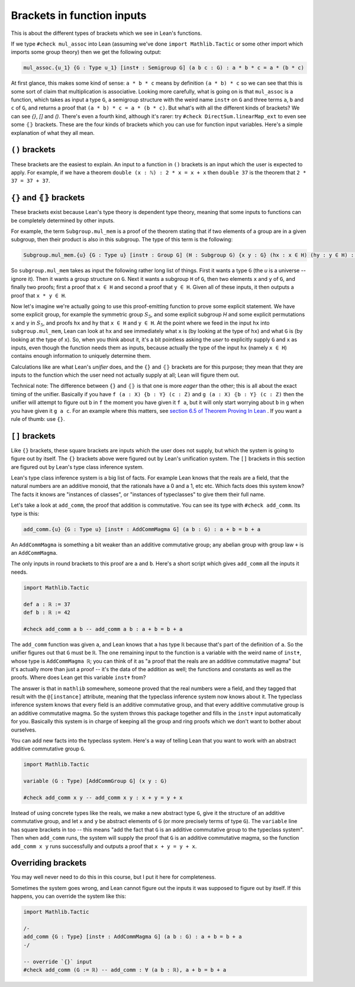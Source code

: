 Brackets in function inputs
===========================

This is about the different types of brackets which we see in Lean's functions.

If we type ``#check mul_assoc`` into Lean (assuming we've done ``import Mathlib.Tactic`` or some other import which imports some group theory) then we get the following output:

.. code-block::

   mul_assoc.{u_1} {G : Type u_1} [inst✝ : Semigroup G] (a b c : G) : a * b * c = a * (b * c)

At first glance, this makes some kind of sense: ``a * b * c`` means by definition ``(a * b) * c`` so we can see that this is some sort of claim that multiplication is associative. Looking more carefully, what is going on is that ``mul_assoc`` is a function, which takes as input a type ``G``, a semigroup structure with the weird name ``inst✝`` on ``G`` and three terms ``a``, ``b`` and ``c`` of ``G``, and returns a proof that ``(a * b) * c = a * (b * c)``. But what's with all the different kinds of brackets? We can see `{}`, `[]` and `()`. There's even a fourth kind, although it's rarer: try ``#check DirectSum.linearMap_ext`` to even see some ``⦃⦄`` brackets. These are the four kinds of brackets which you can use for function input variables. Here's a simple explanation of what they all mean.

``()`` brackets
---------------

These brackets are the easiest to explain. An input to a function in ``()`` brackets is an input which the user is expected to apply. For example, if we have a theorem ``double (x : ℕ) : 2 * x = x + x`` then ``double 37`` is the theorem that ``2 * 37 = 37 + 37``.

``{}`` and ``⦃⦄`` brackets
--------------------------

These brackets exist because Lean's type theory is dependent type theory, meaning that some inputs to functions can be completely determined by other inputs.

For example, the term ``Subgroup.mul_mem`` is a proof of the theorem stating that if two elements of a group are in a given subgroup, then their product is also in this subgroup. The type of this term is the following:

.. code-block::

   Subgroup.mul_mem.{u} {G : Type u} [inst✝ : Group G] (H : Subgroup G) {x y : G} (hx : x ∈ H) (hy : y ∈ H) : x * y ∈ H


So ``subgroup.mul_mem`` takes as input the following rather long list of things. First it wants a type ``G`` (the `u` is a universe -- ignore it). Then it wants a group structure on ``G``. Next it wants a subgroup ``H`` of ``G``, then two elements ``x`` and ``y`` of ``G``, and finally two proofs; first a proof that ``x ∈ H`` and second a proof that ``y ∈ H``. Given all of these inputs, it then outputs a proof that ``x * y ∈ H``.

Now let's imagine we're actually going to use this proof-emitting function to prove some explicit statement. We have some explicit group, for example the symmetric group :math:`S_5`, and some explicit subgroup `H` and some explicit permutations ``x`` and ``y`` in :math:`S_5`, and proofs ``hx`` and ``hy`` that ``x ∈ H`` and ``y ∈ H``. At the point where we feed in the input ``hx`` into ``subgroup.mul_mem``, Lean can look at ``hx`` and see immediately what ``x`` is (by looking at the type of ``hx``) and what ``G`` is (by looking at the type of ``x``). So, when you think about it, it's a bit pointless asking the *user* to explicitly supply 
``G`` and ``x`` as inputs, even though the function needs them as inputs, because actually the type of the input ``hx`` (namely ``x ∈ H``) contains enough information to uniquely determine them.

Calculations like are what Lean's *unifier* does, and the ``{}`` and ``⦃⦄`` brackets are for this purpose; they mean that they are inputs to the function which the user need not actually supply at all; Lean will figure them out.

Technical note: The difference between ``{}`` and ``⦃⦄`` is that one is more *eager* than the other; this is all about the exact timing of the unifier. Basically if you have ``f (a : X) {b : Y} (c : Z)`` and ``g (a : X) ⦃b : Y⦄ (c : Z)`` then the unifier will attempt to figure out ``b`` in ``f`` the moment you have given it ``f a``, but it will only start worrying about ``b`` in ``g`` when you have given it ``g a c``. For an example where this matters, see `section 6.5 of Theorem Proving In Lean <https://lean-lang.org/theorem_proving_in_lean4/interacting_with_lean.html#more-on-implicit-arguments>`_ . If you want a rule of thumb: use ``{}``. 

``[]`` brackets
---------------

Like ``{}`` brackets, these square brackets are inputs which the user does not supply, but which the system is going to figure out by itself. The ``{}`` brackets above were figured out by Lean's unification system. The ``[]`` brackets in this section are figured out by Lean's type class inference system.

Lean's type class inference system is a big list of facts. For example Lean knows that the reals are a field, that the natural numbers are an additive monoid, that the rationals have a 0 and a 1, etc etc. Which facts does this system know? The facts it knows are "instances of classes", or "instances of typeclasses" to give them their full name.

Let's take a look at ``add_comm``, the proof that addition is commutative. You can see its type with ``#check add_comm``. Its type is this:

.. code-block::

   add_comm.{u} {G : Type u} [inst✝ : AddCommMagma G] (a b : G) : a + b = b + a

An ``AddCommMagma`` is something a bit weaker than an additive commutative group; any abelian group with group law ``+`` is an ``AddCommMagma``.

The only inputs in round brackets to this proof are ``a`` and ``b``. Here's a short script which gives ``add_comm`` all the inputs it needs.

.. code-block::

   import Mathlib.Tactic

   def a : ℝ := 37
   def b : ℝ := 42

   #check add_comm a b -- add_comm a b : a + b = b + a

The ``add_comm`` function was given ``a``, and Lean knows that ``a`` has type ``ℝ`` because that's part of the definition of ``a``. So the unifier figures out that ``G`` must be ``ℝ``. The one remaining input to the function is a variable with the weird name of ``inst✝``, whose type is ``AddCommMagma ℝ``; you can think of it as "a proof that the reals are an additive commutative magma" but it's actually more than just a proof -- it's the data of the addition as well; the functions and constants as well as the proofs. Where does Lean get this variable ``inst✝`` from?

The answer is that in ``mathlib`` somewhere, someone proved that the real numbers were a field, and they tagged that result with the ``@[instance]`` attribute, meaning that the typeclass inference system now knows about it. The typeclass inference system knows that every field is an additive commutative group, and that every additive commutative group is an additive commutative magma. So the system throws this package together and fills in the ``inst✝`` input automatically for you. Basically this system is in charge of keeping all the group and ring proofs which we don't want to bother about ourselves.

You can add new facts into the typeclass system. Here's a way of telling Lean that you want to work with an abstract additive commutative group ``G``.

.. code-block::

   import Mathlib.Tactic

   variable (G : Type) [AddCommGroup G] (x y : G)

   #check add_comm x y -- add_comm x y : x + y = y + x

Instead of using concrete types like the reals, we make a new abstract type ``G``, give it the structure of an additive commutative group, and let ``x`` and ``y`` be abstract elements of ``G`` (or more precisely terms of type ``G``). The ``variable`` line has square brackets in too -- this means "add the fact that ``G`` is an additive commutative group to the typeclass system". Then when ``add_comm`` runs, the system will supply the proof that ``G`` is an additive commutative magma, so the function ``add_comm x y`` runs successfully and outputs a proof that ``x + y = y + x``.

Overriding brackets
-------------------

You may well never need to do this in this course, but I put it here for completeness.

Sometimes the system goes wrong, and Lean cannot figure out the inputs it was supposed to figure out by itself. If this happens, you can override the system like this:

.. code-block::

   import Mathlib.Tactic

   /-
   add_comm {G : Type} [inst✝ : AddCommMagma G] (a b : G) : a + b = b + a
   -/

   -- override `{}` input
   #check add_comm (G := ℝ) -- add_comm : ∀ (a b : ℝ), a + b = b + a
